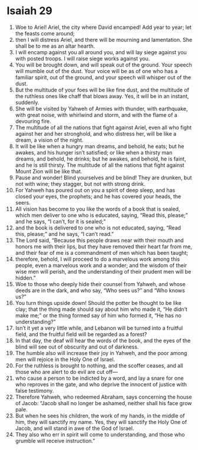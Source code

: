 ﻿
* Isaiah 29
1. Woe to Ariel! Ariel, the city where David encamped! Add year to year; let the feasts come around; 
2. then I will distress Ariel, and there will be mourning and lamentation. She shall be to me as an altar hearth. 
3. I will encamp against you all around you, and will lay siege against you with posted troops. I will raise siege works against you. 
4. You will be brought down, and will speak out of the ground. Your speech will mumble out of the dust. Your voice will be as of one who has a familiar spirit, out of the ground, and your speech will whisper out of the dust. 
5. But the multitude of your foes will be like fine dust, and the multitude of the ruthless ones like chaff that blows away. Yes, it will be in an instant, suddenly. 
6. She will be visited by Yahweh of Armies with thunder, with earthquake, with great noise, with whirlwind and storm, and with the flame of a devouring fire. 
7. The multitude of all the nations that fight against Ariel, even all who fight against her and her stronghold, and who distress her, will be like a dream, a vision of the night. 
8. It will be like when a hungry man dreams, and behold, he eats; but he awakes, and his hunger isn’t satisfied; or like when a thirsty man dreams, and behold, he drinks; but he awakes, and behold, he is faint, and he is still thirsty. The multitude of all the nations that fight against Mount Zion will be like that. 
9. Pause and wonder! Blind yourselves and be blind! They are drunken, but not with wine; they stagger, but not with strong drink. 
10. For Yahweh has poured out on you a spirit of deep sleep, and has closed your eyes, the prophets; and he has covered your heads, the seers. 
11. All vision has become to you like the words of a book that is sealed, which men deliver to one who is educated, saying, “Read this, please;” and he says, “I can’t, for it is sealed;” 
12. and the book is delivered to one who is not educated, saying, “Read this, please;” and he says, “I can’t read.” 
13. The Lord said, “Because this people draws near with their mouth and honors me with their lips, but they have removed their heart far from me, and their fear of me is a commandment of men which has been taught; 
14. therefore, behold, I will proceed to do a marvelous work among this people, even a marvelous work and a wonder; and the wisdom of their wise men will perish, and the understanding of their prudent men will be hidden.” 
15. Woe to those who deeply hide their counsel from Yahweh, and whose deeds are in the dark, and who say, “Who sees us?” and “Who knows us?” 
16. You turn things upside down! Should the potter be thought to be like clay; that the thing made should say about him who made it, “He didn’t make me;” or the thing formed say of him who formed it, “He has no understanding?” 
17. Isn’t it yet a very little while, and Lebanon will be turned into a fruitful field, and the fruitful field will be regarded as a forest? 
18. In that day, the deaf will hear the words of the book, and the eyes of the blind will see out of obscurity and out of darkness. 
19. The humble also will increase their joy in Yahweh, and the poor among men will rejoice in the Holy One of Israel. 
20. For the ruthless is brought to nothing, and the scoffer ceases, and all those who are alert to do evil are cut off— 
21. who cause a person to be indicted by a word, and lay a snare for one who reproves in the gate, and who deprive the innocent of justice with false testimony. 
22. Therefore Yahweh, who redeemed Abraham, says concerning the house of Jacob: “Jacob shall no longer be ashamed, neither shall his face grow pale. 
23. But when he sees his children, the work of my hands, in the middle of him, they will sanctify my name. Yes, they will sanctify the Holy One of Jacob, and will stand in awe of the God of Israel. 
24. They also who err in spirit will come to understanding, and those who grumble will receive instruction.” 

